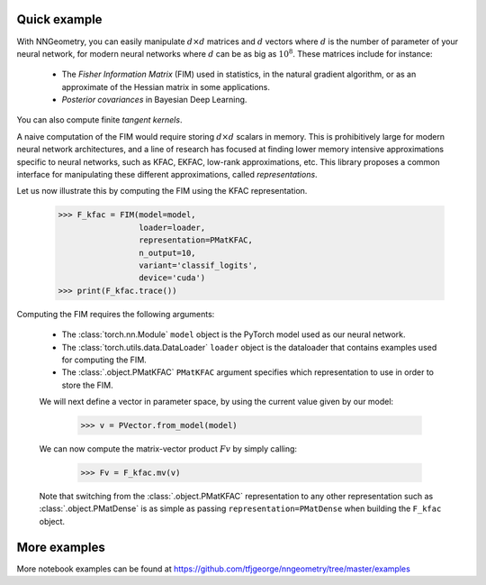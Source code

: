 Quick example
=============

With NNGeometry, you can easily manipulate :math:`d \times d` matrices and :math:`d` vectors where :math:`d` is the number of parameter of your neural network, for modern neural networks where :math:`d` can be as big as :math:`10^8`. These matrices include for instance:

 - The *Fisher Information Matrix* (FIM) used in statistics, in the natural gradient algorithm, or as an approximate of the Hessian matrix in some applications.
 - *Posterior covariances* in Bayesian Deep Learning.

You can also compute finite *tangent kernels*.

A naive computation of the FIM would require storing :math:`d \times d` scalars in memory. This is prohibitively large for modern neural network architectures, and a line of research has focused at finding lower memory intensive approximations specific to neural networks, such as KFAC, EKFAC, low-rank approximations, etc. This library proposes a common interface for manipulating these different approximations, called *representations*.

Let us now illustrate this by computing the FIM using the KFAC representation.

   >>> F_kfac = FIM(model=model,
                    loader=loader,
                    representation=PMatKFAC,
                    n_output=10,
                    variant='classif_logits',
                    device='cuda')
   >>> print(F_kfac.trace())

Computing the FIM requires the following arguments:

 - The :class:`torch.nn.Module` ``model`` object is the PyTorch model used as our neural network.
 - The :class:`torch.utils.data.DataLoader` ``loader`` object is the dataloader that contains examples used for computing the FIM.
 - The :class:`.object.PMatKFAC` ``PMatKFAC`` argument specifies which representation to use in order to store the FIM.

 We will next define a vector in parameter space, by using the current value given by our model:

         >>> v = PVector.from_model(model)

 We can now compute the matrix-vector product :math:`F v` by simply calling:

        >>> Fv = F_kfac.mv(v)

 Note that switching from the :class:`.object.PMatKFAC` representation to any other representation such as :class:`.object.PMatDense` is as simple as passing ``representation=PMatDense`` when building the ``F_kfac`` object.

More examples
=============

More notebook examples can be found at https://github.com/tfjgeorge/nngeometry/tree/master/examples